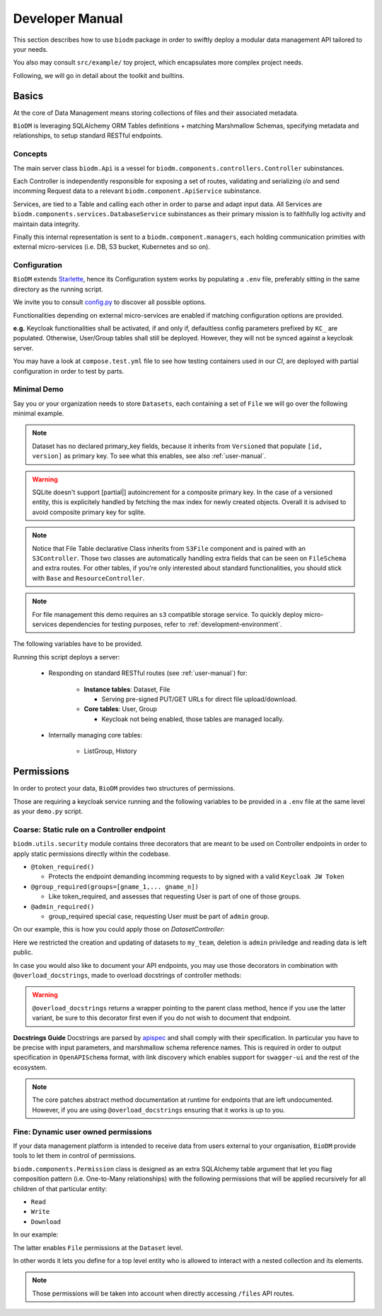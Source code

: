 .. _developer-manual:

================
Developer Manual
================

This section describes how to use ``biodm`` package in order to swiftly deploy a modular 
data management API tailored to your needs.

You also may consult ``src/example/`` toy project, which encapsulates more complex project needs.  

Following, we will go in detail about the toolkit and builtins.


Basics
------

At the core of Data Management means storing collections of files and their associated metadata.

``BioDM`` is leveraging SQLAlchemy ORM Tables definitions + matching Marshmallow Schemas, specifying 
metadata and relationships, to setup standard RESTful endpoints.


Concepts
~~~~~~~~
The main server class ``biodm.Api`` is a vessel for ``biodm.components.controllers.Controller``
subinstances.

Each Controller is independently responsible for exposing a set of routes, validating and serializing
`i/o` and send incomming Request data to a relevant ``biodm.component.ApiService`` subinstance.

Services, are tied to a Table and calling each other in order to parse and adapt
input data.
All Services are ``biodm.components.services.DatabaseService`` subinstances as their 
primary mission is to faithfully log activity and maintain data integrity.


Finally this internal representation is sent to a ``biodm.component.managers``, each holding communication primities with external micro-services (i.e. DB, S3 bucket, Kubernetes and so on).


Configuration
~~~~~~~~~~~~~
``BioDM`` extends `Starlette <https://www.starlette.io/config/>`_,
hence its Configuration system works by populating a ``.env`` file, preferably sitting in the same directory as the running script.

We invite you to consult `config.py <https://github.com/bag-cnag/biodm/blob/main/src/biodm/config.py>`_
to discover all possible options.

Functionalities depending on external micro-services are enabled if matching configuration options are provided.

**e.g.** Keycloak functionalities shall be activated, if and only if, defaultless config parameters prefixed by ``KC_`` are populated.
Otherwise, User/Group tables shall still be deployed. However, they will not be synced against a keycloak server.

You may have a look at ``compose.test.yml`` file to see how testing containers used in our `CI`, are deployed with partial configuration in order to test by parts.

Minimal Demo
~~~~~~~~~~~~

Say you or your organization needs to store ``Datasets``, each containing a set of ``File`` we will go
over the following minimal example.

.. code-block:: python
    :caption: demo.py

    import marshmallow as ma
    from marshmallow import fields as mf
    import sqlalchemy as sa
    from sqlalchemy import orm as sao
    from typing import List
    import uvicorn

    import biodm as bd
    from biodm.components.controllers import ResourceController, S3Controller


    # Tables
    class Dataset(bd.components.Versioned, bd.components.Base):
        name          : sao.Mapped[str]          = sa.Column(sa.String(50),                   nullable=False)
        description   : sao.Mapped[str]          = sa.Column(sa.String(500),                  nullable=False)
        username_owner: sao.Mapped[int]          = sa.Column(sa.ForeignKey("USER.username"),  nullable=False)
        owner         : sao.Mapped["User"]       = sao.relationship(foreign_keys=[username_owner])
        files         : sao.Mapped[List["File"]] = sao.relationship(back_populates="dataset")

    class File(bd.components.S3File, bd.components.Base):
        id                         = sa.Column(sa.Integer,                    primary_key=True)
        id_dataset                 = sa.Column(sa.ForeignKey("DATASET.id"),   nullable=False)
        dataset: sao.Mapped["Dataset"] = sao.relationship(back_populates="files", single_parent=True, foreign_keys=[id_dataset])

    # Schemas
    class DatasetSchema(ma.Schema):
        id             = mf.Integer()
        version        = mf.Integer()
        name           = mf.String(required=True)
        description    = mf.String(required=False)
        username_owner = mf.String(required=True, load_only=True)
        owner          = mf.Nested("UserSchema")
        files          = mf.List(mf.Nested("FileSchema"))

    class FileSchema(ma.Schema):
        id             = mf.Integer()
        filename       = mf.String(required=True)
        extension      = mf.String(required=True)
        url            = mf.String(                 dump_only=True)
        ready          = mf.Bool(                   dump_only=True)
        id_dataset     = mf.Integer(required=True,  load_only=True)
        dataset        = mf.Nested("DatasetSchema")

    # Controllers
    class DatasetController(ResourceController):
        def __init__(self, app) -> None:
            super().__init__(app=app)

    class FileController(S3Controller):
        def __init__(self, app) -> None:
            super().__init__(app=app)

    # Server
    def main():
        return bd.Api(debug=True, controllers=[DatasetController, FileController],)

    if __name__ == "__main__":
        uvicorn.run(
            f"{__name__}:main", factory=True,
            host=bd.config.SERVER_HOST, port=bd.config.SERVER_PORT,
            loop="uvloop", log_level="debug", access_log=False
        )

.. note::

    Dataset has no declared primary_key fields, because it inherits from ``Versioned`` that populate
    ``[id, version]`` as primary key. To see what this enables, see also :ref:`user-manual`.

.. warning::
    SQLite doesn't support [partial|] autoincrement for a composite primary key.
    In the case of a versioned entity, this is explicitely handled by fetching the max index for
    newly created objects. Overall it is advised to avoid composite primary key for sqlite.

.. note::

    Notice that File Table declarative Class inherits from ``S3File`` component and is
    paired with an ``S3Controller``. Those two classes are automatically handling extra fields
    that can be seen on ``FileSchema`` and extra routes.
    For other tables, if you're only interested about standard functionalities, you should stick with ``Base`` and ``ResourceController``.

.. note::

    For file management this demo requires an ``s3`` compatible storage service.
    To quickly deploy micro-services dependencies for testing purposes, refer to
    :ref:`development-environment`.

The following variables have to be provided.

.. code-block:: shell
    :caption: .env

    S3_ENDPOINT_URL=
    S3_BUCKET_NAME=
    S3_ACCESS_KEY_ID=
    S3_SECRET_ACCESS_KEY=

Running this script deploys a server:

  * Responding on standard RESTful routes (see :ref:`user-manual`) for:

      * **Instance tables**: Dataset, File

        * Serving pre-signed PUT/GET URLs for direct file upload/download. 

      * **Core tables**: User, Group
         
        * Keycloak not being enabled, those tables are managed locally.

  * Internally managing core tables:

     * ListGroup, History

Permissions
-----------

In order to protect your data, ``BioDM`` provides two structures of permissions.

Those are requiring a keycloak service running and the following variables to 
be provided in a ``.env`` file at the same level as your ``demo.py`` script.

.. code-block:: shell
    :caption: .env

    KC_HOST=
    KC_REALM=
    KC_PUBLIC_KEY=
    KC_ADMIN=
    KC_ADMIN_PASSWORD=
    KC_CLIENT_ID=
    KC_CLIENT_SECRET=

Coarse: Static rule on a Controller endpoint
~~~~~~~~~~~~~~~~~~~~~~~~~~~~~~~~~~~~~~~~~~~~

``biodm.utils.security`` module contains three decorators that are meant to be used
on Controller endpoints in order to apply static permissions directly within the codebase.


* ``@token_required()``

  * Protects the endpoint demanding incomming requests to by signed with a valid ``Keycloak JW Token``

* ``@group_required(groups=[gname_1,... gname_n])``

  *  Like token_required, and assesses that requesting User is part of one of those groups.

* ``@admin_required()``

  * group_required special case, requesting User must be part of ``admin`` group.


On our example, this is how you could apply those on `DatasetController`:

.. code-block:: python
    :caption: demo.py

    from biodm.utils.security import group_required, admin_required

    class DatasetController(bdc.ResourceController):
        def __init__(self, app) -> None:
            super().__init__(app=app)
            self.write = group_required(self.create, ['my_team'])
            self.update = group_required(self.update, ['my_team'])
            self.delete = admin_required(self.delete)

Here we restricted the creation and updating of datasets to ``my_team``, deletion is ``admin``
priviledge and reading data is left public.

In case you would also like to document your API endpoints, you may use those decorators in 
combination with ``@overload_docstrings``, made to overload docstrings of controller methods:

.. code-block:: python
    :caption: demo.py

    from biodm.utils.security import group_required, admin_required

    class DatasetController(bdc.ResourceController):
        def __init__(self, app) -> None:
            super().__init__(app=app)

        @group_required(['my_team'])
        @overload_docstring
        async def write(**kwargs):
            """
            requestBody:
                description: payload.
                required: true
                content:
                    application/json:
                        schema: DatasetSchema
            responses:
            201:
                description: Write Dataset resource.
                examples: |
                    # TODO:
                    {"name": "instant_sc_1234", ""}
                content:
                    application/json:
                        schema: DatasetSchema
            204:
                description: Empty Payload.
            """
        ...
        class TagController(ResourceController):
            @overload_docstring
            async def read(**kwargs):
                """
                parameters:
                - in: path
                  name: name
                  description: Tag name
                responses:
                  200:
                    description: Found matching Tag.
                    examples: |
                      {"name": "epidemiology"}
                    content:
                      application/json:
                        schema: TagSchema
                  404:
                    description: Tag not found.
                """
        ...

.. warning::

    ``@overload_docstrings`` returns a wrapper pointing to the parent class method,
    hence if you use the latter variant, be sure to this decorator first even if you do not wish to
    document that endpoint.

**Docstrings Guide**
Docstrings are parsed by `apispec <https://github.com/marshmallow-code/apispec/>`_ and shall
comply with their specification. In particular you have to be precise with input parameters,
and marshmallow schema reference names.
This is required in order to output specification in ``OpenAPISchema`` format, with link discovery
which enables support for ``swagger-ui`` and the rest of the ecosystem.

.. note::

    The core patches abstract method documentation at runtime for endpoints that are left
    undocumented. However, if you are using ``@overload_docstrings`` ensuring that it works is up
    to you.


.. _dev-user-permissions:

Fine: Dynamic user owned permissions
~~~~~~~~~~~~~~~~~~~~~~~~~~~~~~~~~~~~

If your data management platform is intended to receive data from users external to your
organisation, ``BioDM`` provide tools to let them in control of permissions.

``biodm.components.Permission`` class is designed as an extra SQLAlchemy table argument that let
you flag composition pattern (i.e. One-to-Many relationships) with the following permissions that
will be applied recursively for all children of that particular entity:

- ``Read``
- ``Write``
- ``Download``

In our example:

.. code-block:: python
    :caption: demo.py

    from biodm.components import Permission


    class Dataset(bd.components.Base):
        id            : sao.Mapped[int]          = sa.Column(sa.Integer, primary_key=True)
        ...
        files         : sao.Mapped[List["File"]] = sao.relationship(back_populates="dataset")

        __permissions__ = (
            Permission(files, write=True, read=False, download=True),
        )

The latter enables ``File`` permissions at the ``Dataset`` level.

In other words it lets you define for a top level entity who is allowed to interact
with a nested collection and its elements.

.. note::

    Those permissions will be taken into account when directly accessing ``/files`` API routes. 

